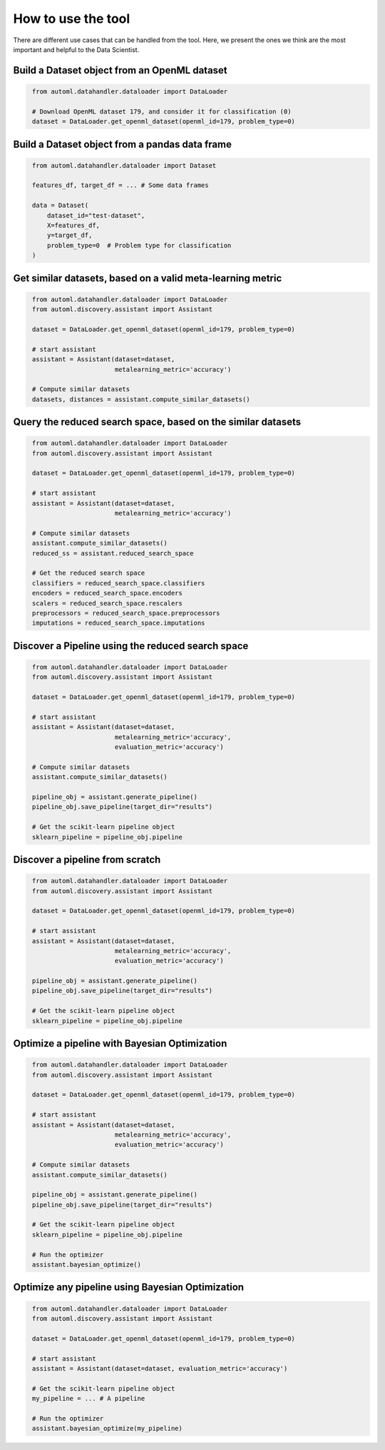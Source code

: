 How to use the tool
===================================

There are different use cases that can be handled from the tool. Here, we
present the ones we think are the most important and helpful to the Data
Scientist.

Build a Dataset object from an OpenML dataset
---------------------------------------------
.. code-block:: python
   :name: get-openml-dataset

    from automl.datahandler.dataloader import DataLoader

    # Download OpenML dataset 179, and consider it for classification (0)
    dataset = DataLoader.get_openml_dataset(openml_id=179, problem_type=0)

Build a Dataset object from a pandas data frame
-----------------------------------------------
.. code-block:: python
   :name: build-dataset

    from automl.datahandler.dataloader import Dataset

    features_df, target_df = ... # Some data frames

    data = Dataset(
        dataset_id="test-dataset",
        X=features_df,
        y=target_df,
        problem_type=0  # Problem type for classification
    )

Get similar datasets, based on a valid meta-learning metric
-----------------------------------------------------------
.. code-block:: python
   :name: metalearning-hints

    from automl.datahandler.dataloader import DataLoader
    from automl.discovery.assistant import Assistant

    dataset = DataLoader.get_openml_dataset(openml_id=179, problem_type=0)

    # start assistant
    assistant = Assistant(dataset=dataset, 
                          metalearning_metric='accuracy')

    # Compute similar datasets
    datasets, distances = assistant.compute_similar_datasets()

Query the reduced search space, based on the similar datasets
-------------------------------------------------------------
.. code-block:: python
   :name: reduced-searchspace

    from automl.datahandler.dataloader import DataLoader
    from automl.discovery.assistant import Assistant

    dataset = DataLoader.get_openml_dataset(openml_id=179, problem_type=0)

    # start assistant
    assistant = Assistant(dataset=dataset, 
                          metalearning_metric='accuracy')

    # Compute similar datasets
    assistant.compute_similar_datasets()
    reduced_ss = assistant.reduced_search_space

    # Get the reduced search space
    classifiers = reduced_search_space.classifiers
    encoders = reduced_search_space.encoders
    scalers = reduced_search_space.rescalers
    preprocessors = reduced_search_space.preprocessors
    imputations = reduced_search_space.imputations

Discover a Pipeline using the reduced search space
--------------------------------------------------
.. code-block:: python
   :name: pipeline-reduced

    from automl.datahandler.dataloader import DataLoader
    from automl.discovery.assistant import Assistant

    dataset = DataLoader.get_openml_dataset(openml_id=179, problem_type=0)

    # start assistant
    assistant = Assistant(dataset=dataset, 
                          metalearning_metric='accuracy',
                          evaluation_metric='accuracy')

    # Compute similar datasets
    assistant.compute_similar_datasets()

    pipeline_obj = assistant.generate_pipeline()
    pipeline_obj.save_pipeline(target_dir="results")

    # Get the scikit-learn pipeline object
    sklearn_pipeline = pipeline_obj.pipeline

Discover a pipeline from scratch
--------------------------------
.. code-block:: python
   :name: pipeline-scratch

    from automl.datahandler.dataloader import DataLoader
    from automl.discovery.assistant import Assistant

    dataset = DataLoader.get_openml_dataset(openml_id=179, problem_type=0)

    # start assistant
    assistant = Assistant(dataset=dataset, 
                          metalearning_metric='accuracy',
                          evaluation_metric='accuracy')

    pipeline_obj = assistant.generate_pipeline()
    pipeline_obj.save_pipeline(target_dir="results")

    # Get the scikit-learn pipeline object
    sklearn_pipeline = pipeline_obj.pipeline

Optimize a pipeline with Bayesian Optimization
----------------------------------------------
.. code-block:: python
   :name: bayesian-full

    from automl.datahandler.dataloader import DataLoader
    from automl.discovery.assistant import Assistant

    dataset = DataLoader.get_openml_dataset(openml_id=179, problem_type=0)

    # start assistant
    assistant = Assistant(dataset=dataset, 
                          metalearning_metric='accuracy',
                          evaluation_metric='accuracy')

    # Compute similar datasets
    assistant.compute_similar_datasets()

    pipeline_obj = assistant.generate_pipeline()
    pipeline_obj.save_pipeline(target_dir="results")

    # Get the scikit-learn pipeline object
    sklearn_pipeline = pipeline_obj.pipeline

    # Run the optimizer
    assistant.bayesian_optimize()

Optimize any pipeline using Bayesian Optimization
-------------------------------------------------
.. code-block:: python
   :name: bayesian-only

    from automl.datahandler.dataloader import DataLoader
    from automl.discovery.assistant import Assistant

    dataset = DataLoader.get_openml_dataset(openml_id=179, problem_type=0)

    # start assistant
    assistant = Assistant(dataset=dataset, evaluation_metric='accuracy')

    # Get the scikit-learn pipeline object
    my_pipeline = ... # A pipeline

    # Run the optimizer
    assistant.bayesian_optimize(my_pipeline)

